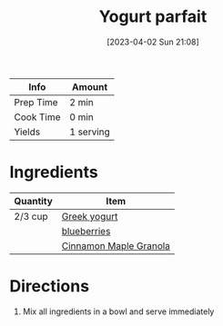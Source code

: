 :PROPERTIES:
:ID:       14291643-61e0-4a15-855c-9542e7813e8f
:END:
#+TITLE: Yogurt parfait
#+DATE: [2023-04-02 Sun 21:08]
#+LAST_MODIFIED: [2023-04-02 Sun 21:10]
#+FILETAGS: :snacks:dairy:recipes:

| Info      | Amount    |
|-----------+-----------|
| Prep Time | 2 min     |
| Cook Time | 0 min     |
| Yields    | 1 serving |

* Ingredients

  | Quantity | Item                   |
  |----------+------------------------|
  | 2/3 cup  | [[id:3e80ceb1-aa3e-425a-a18b-d3acdc4353cf][Greek yogurt]]           |
  |          | [[id:8f289db4-29e6-4df7-87b1-b7de8753e246][blueberries]]            |
  |          | [[id:a001ac94-bba7-4f35-bd3b-9a60b9af0776][Cinnamon Maple Granola]] |

* Directions

  1. Mix all ingredients in a bowl and serve immediately

